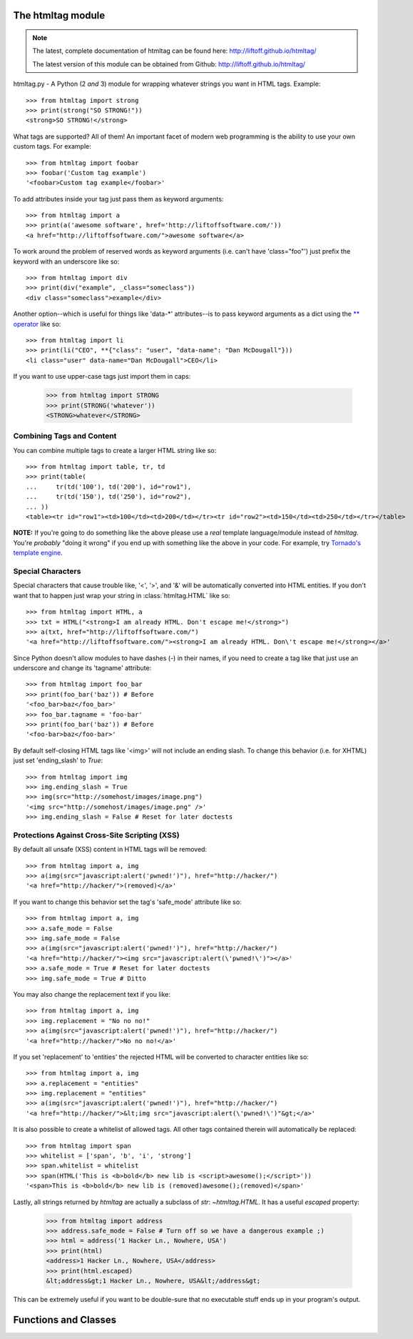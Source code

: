 The htmltag module
==================
.. note::

    The latest, complete documentation of htmltag can be found here:
    http://liftoff.github.io/htmltag/

    The latest version of this module can be obtained from Github:
    http://liftoff.github.io/htmltag/

htmltag.py - A Python (2 *and* 3) module for wrapping whatever strings you want
in HTML tags. Example::

    >>> from htmltag import strong
    >>> print(strong("SO STRONG!"))
    <strong>SO STRONG!</strong>

What tags are supported?  All of them!  An important facet of modern web
programming is the ability to use your own custom tags.  For example::

    >>> from htmltag import foobar
    >>> foobar('Custom tag example')
    '<foobar>Custom tag example</foobar>'

To add attributes inside your tag just pass them as keyword arguments::

    >>> from htmltag import a
    >>> print(a('awesome software', href='http://liftoffsoftware.com/'))
    <a href="http://liftoffsoftware.com/">awesome software</a>

To work around the problem of reserved words as keyword arguments (i.e. can't
have 'class="foo"') just prefix the keyword with an underscore like so::

    >>> from htmltag import div
    >>> print(div("example", _class="someclass"))
    <div class="someclass">example</div>

Another option--which is useful for things like 'data-\*' attributes--is to pass
keyword arguments as a dict using the `\*\* operator
<http://docs.python.org/2/tutorial/controlflow.html#unpacking-argument-lists>`_
like so::

    >>> from htmltag import li
    >>> print(li("CEO", **{"class": "user", "data-name": "Dan McDougall"}))
    <li class="user" data-name="Dan McDougall">CEO</li>

If you want to use upper-case tags just import them in caps:

    >>> from htmltag import STRONG
    >>> print(STRONG('whatever'))
    <STRONG>whatever</STRONG>

Combining Tags and Content
--------------------------
You can combine multiple tags to create a larger HTML string like so::

    >>> from htmltag import table, tr, td
    >>> print(table(
    ...     tr(td('100'), td('200'), id="row1"),
    ...     tr(td('150'), td('250'), id="row2"),
    ... ))
    <table><tr id="row1"><td>100</td><td>200</td></tr><tr id="row2"><td>150</td><td>250</td></tr></table>

**NOTE:** If you're going to do something like the above please use a *real*
template language/module instead of `htmltag`.  You're *probably* "doing it
wrong" if you end up with something like the above in your code.  For example,
try `Tornado's template engine
<http://www.tornadoweb.org/en/stable/template.html>`_.

Special Characters
------------------
Special characters that cause trouble like, '<', '>', and '&' will be
automatically converted into HTML entities.  If you don't want that to happen
just wrap your string in :class:`htmltag.HTML` like so::

    >>> from htmltag import HTML, a
    >>> txt = HTML("<strong>I am already HTML. Don't escape me!</strong>")
    >>> a(txt, href="http://liftoffsoftware.com/")
    '<a href="http://liftoffsoftware.com/"><strong>I am already HTML. Don\'t escape me!</strong></a>'

Since Python doesn't allow modules to have dashes (-) in their names, if you
need to create a tag like that just use an underscore and change its 'tagname'
attribute::

    >>> from htmltag import foo_bar
    >>> print(foo_bar('baz')) # Before
    '<foo_bar>baz</foo_bar>'
    >>> foo_bar.tagname = 'foo-bar'
    >>> print(foo_bar('baz')) # Before
    '<foo-bar>baz</foo-bar>'

By default self-closing HTML tags like '<img>' will not include an ending slash.
To change this behavior (i.e. for XHTML) just set 'ending_slash' to `True`::

    >>> from htmltag import img
    >>> img.ending_slash = True
    >>> img(src="http://somehost/images/image.png")
    '<img src="http://somehost/images/image.png" />'
    >>> img.ending_slash = False # Reset for later doctests

Protections Against Cross-Site Scripting (XSS)
----------------------------------------------
By default all unsafe (XSS) content in HTML tags will be removed::

    >>> from htmltag import a, img
    >>> a(img(src="javascript:alert('pwned!')"), href="http://hacker/")
    '<a href="http://hacker/">(removed)</a>'

If you want to change this behavior set the tag's 'safe_mode' attribute like
so::

    >>> from htmltag import a, img
    >>> a.safe_mode = False
    >>> img.safe_mode = False
    >>> a(img(src="javascript:alert('pwned!')"), href="http://hacker/")
    '<a href="http://hacker/"><img src="javascript:alert(\'pwned!\')"></a>'
    >>> a.safe_mode = True # Reset for later doctests
    >>> img.safe_mode = True # Ditto

You may also change the replacement text if you like::

    >>> from htmltag import a, img
    >>> img.replacement = "No no no!"
    >>> a(img(src="javascript:alert('pwned!')"), href="http://hacker/")
    '<a href="http://hacker/">No no no!</a>'

If you set 'replacement' to 'entities' the rejected HTML will be converted to
character entities like so::

    >>> from htmltag import a, img
    >>> a.replacement = "entities"
    >>> img.replacement = "entities"
    >>> a(img(src="javascript:alert('pwned!')"), href="http://hacker/")
    '<a href="http://hacker/">&lt;img src="javascript:alert(\'pwned!\')"&gt;</a>'

It is also possible to create a whitelist of allowed tags.  All other tags
contained therein will automatically be replaced::

    >>> from htmltag import span
    >>> whitelist = ['span', 'b', 'i', 'strong']
    >>> span.whitelist = whitelist
    >>> span(HTML('This is <b>bold</b> new lib is <script>awesome();</script>'))
    '<span>This is <b>bold</b> new lib is (removed)awesome();(removed)</span>'

Lastly, all strings returned by `htmltag` are actually a subclass of `str`:
`~htmltag.HTML`.  It has a useful `escaped` property:

    >>> from htmltag import address
    >>> address.safe_mode = False # Turn off so we have a dangerous example ;)
    >>> html = address('1 Hacker Ln., Nowhere, USA')
    >>> print(html)
    <address>1 Hacker Ln., Nowhere, USA</address>
    >>> print(html.escaped)
    &lt;address&gt;1 Hacker Ln., Nowhere, USA&lt;/address&gt;

This can be extremely useful if you want to be double-sure that no executable
stuff ends up in your program's output.


Functions and Classes
=====================
